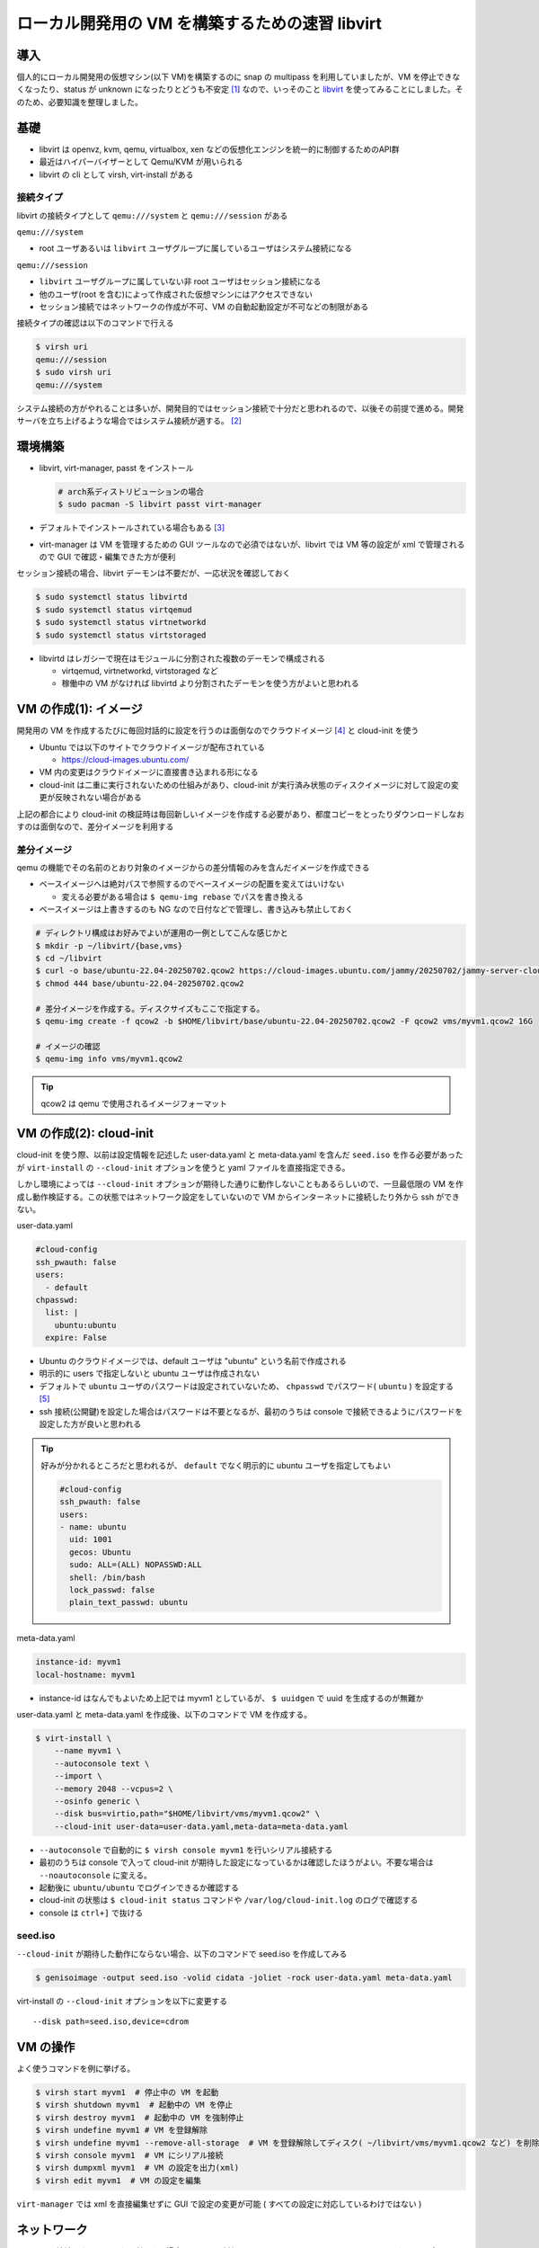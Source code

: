 .. post:: 2025-07-13
   :tags: libvirt
   :category: Virtualization

.. meta::
  :description: libvirt で開発環境をつくる

=================================================
ローカル開発用の VM を構築するための速習 libvirt
=================================================

導入
=================

個人的にローカル開発用の仮想マシン(以下 VM)を構築するのに snap の multipass を利用していましたが、VM を停止できなくなったり、status が unknown になったりとどうも不安定 [1]_ なので、いっそのこと `libvirt <https://libvirt.org/>`_ を使ってみることにしました。そのため、必要知識を整理しました。

基礎
=================

- libvirt は openvz, kvm, qemu, virtualbox, xen などの仮想化エンジンを統一的に制御するためのAPI群
- 最近はハイパーバイザーとして Qemu/KVM が用いられる
- libvirt の cli として virsh, virt-install がある

接続タイプ
-------------

libvirt の接続タイプとして ``qemu:///system`` と ``qemu:///session`` がある

``qemu:///system``

- root ユーザあるいは ``libvirt`` ユーザグループに属しているユーザはシステム接続になる

``qemu:///session``

- ``libvirt`` ユーザグループに属していない非 root ユーザはセッション接続になる
- 他のユーザ(root を含む)によって作成された仮想マシンにはアクセスできない
- セッション接続ではネットワークの作成が不可、VM の自動起動設定が不可などの制限がある

接続タイプの確認は以下のコマンドで行える

.. code-block:: bash

  $ virsh uri
  qemu:///session
  $ sudo virsh uri
  qemu:///system

システム接続の方がやれることは多いが、開発目的ではセッション接続で十分だと思われるので、以後その前提で進める。開発サーバを立ち上げるような場合ではシステム接続が適する。 [2]_

環境構築
===============

- libvirt, virt-manager, passt をインストール

  .. code-block:: bash

    # arch系ディストリビューションの場合
    $ sudo pacman -S libvirt passt virt-manager

- デフォルトでインストールされている場合もある [3]_
- virt-manager は VM を管理するための GUI ツールなので必須ではないが、libvirt では VM 等の設定が xml で管理されるので GUI で確認・編集できた方が便利


セッション接続の場合、libvirt デーモンは不要だが、一応状況を確認しておく

.. code-block:: bash

  $ sudo systemctl status libvirtd
  $ sudo systemctl status virtqemud
  $ sudo systemctl status virtnetworkd
  $ sudo systemctl status virtstoraged

- libvirtd はレガシーで現在はモジュールに分割された複数のデーモンで構成される

  - virtqemud, virtnetworkd, virtstoraged など
  - 稼働中の VM がなければ libvirtd より分割されたデーモンを使う方がよいと思われる

VM の作成(1): イメージ
=========================

開発用の VM を作成するたびに毎回対話的に設定を行うのは面倒なのでクラウドイメージ [4]_ と cloud-init を使う

- Ubuntu では以下のサイトでクラウドイメージが配布されている

  - https://cloud-images.ubuntu.com/

- VM 内の変更はクラウドイメージに直接書き込まれる形になる
- cloud-init は二重に実行されないための仕組みがあり、cloud-init が実行済み状態のディスクイメージに対して設定の変更が反映されない場合がある

上記の都合により cloud-init の検証時は毎回新しいイメージを作成する必要があり、都度コピーをとったりダウンロードしなおすのは面倒なので、差分イメージを利用する

差分イメージ
----------------

qemu の機能でその名前のとおり対象のイメージからの差分情報のみを含んだイメージを作成できる

- ベースイメージへは絶対パスで参照するのでベースイメージの配置を変えてはいけない

  - 変える必要がある場合は ``$ qemu-img rebase`` でパスを書き換える

- ベースイメージは上書きするのも NG なので日付などで管理し、書き込みも禁止しておく

.. code-block:: bash

  # ディレクトリ構成はお好みでよいが運用の一例としてこんな感じかと
  $ mkdir -p ~/libvirt/{base,vms}
  $ cd ~/libvirt
  $ curl -o base/ubuntu-22.04-20250702.qcow2 https://cloud-images.ubuntu.com/jammy/20250702/jammy-server-cloudimg-amd64-disk-kvm.img
  $ chmod 444 base/ubuntu-22.04-20250702.qcow2

  # 差分イメージを作成する。ディスクサイズもここで指定する。
  $ qemu-img create -f qcow2 -b $HOME/libvirt/base/ubuntu-22.04-20250702.qcow2 -F qcow2 vms/myvm1.qcow2 16G

  # イメージの確認
  $ qemu-img info vms/myvm1.qcow2

.. tip::

  qcow2 は qemu で使用されるイメージフォーマット

VM の作成(2): cloud-init
==============================

cloud-init を使う際、以前は設定情報を記述した user-data.yaml と meta-data.yaml を含んだ ``seed.iso`` を作る必要があったが ``virt-install`` の ``--cloud-init`` オプションを使うと yaml ファイルを直接指定できる。

しかし環境によっては ``--cloud-init`` オプションが期待した通りに動作しないこともあるらしいので、一旦最低限の VM を作成し動作検証する。この状態ではネットワーク設定をしていないので VM からインターネットに接続したり外から ssh ができない。

user-data.yaml

.. code-block:: yaml

  #cloud-config
  ssh_pwauth: false
  users:
    - default
  chpasswd:
    list: |
      ubuntu:ubuntu
    expire: False

- Ubuntu のクラウドイメージでは、default ユーザは "ubuntu" という名前で作成される
- 明示的に users で指定しないと ubuntu ユーザは作成されない
- デフォルトで ``ubuntu`` ユーザのパスワードは設定されていないため、 ``chpasswd`` でパスワード( ``ubuntu`` ) を設定する [5]_
- ssh 接続(公開鍵)を設定した場合はパスワードは不要となるが、最初のうちは console で接続できるようにパスワードを設定した方が良いと思われる

.. tip::

  好みが分かれるところだと思われるが、 ``default`` でなく明示的に ubuntu ユーザを指定してもよい

  .. code-block:: yaml

    #cloud-config
    ssh_pwauth: false
    users:
    - name: ubuntu
      uid: 1001
      gecos: Ubuntu
      sudo: ALL=(ALL) NOPASSWD:ALL
      shell: /bin/bash
      lock_passwd: false
      plain_text_passwd: ubuntu

meta-data.yaml

.. code-block:: yaml

  instance-id: myvm1
  local-hostname: myvm1

* instance-id はなんでもよいため上記では myvm1 としているが、 ``$ uuidgen`` で uuid を生成するのが無難か


user-data.yaml と meta-data.yaml を作成後、以下のコマンドで VM を作成する。

.. code-block:: bash

  $ virt-install \
      --name myvm1 \
      --autoconsole text \
      --import \
      --memory 2048 --vcpus=2 \
      --osinfo generic \
      --disk bus=virtio,path="$HOME/libvirt/vms/myvm1.qcow2" \
      --cloud-init user-data=user-data.yaml,meta-data=meta-data.yaml


- ``--autoconsole`` で自動的に ``$ virsh console myvm1`` を行いシリアル接続する
- 最初のうちは console で入って cloud-init が期待した設定になっているかは確認したほうがよい。不要な場合は ``--noautoconsole`` に変える。
- 起動後に ``ubuntu/ubuntu`` でログインできるか確認する
- cloud-init の状態は ``$ cloud-init status`` コマンドや ``/var/log/cloud-init.log`` のログで確認する
- console は ``ctrl+]`` で抜ける

seed.iso
----------

``--cloud-init`` が期待した動作にならない場合、以下のコマンドで seed.iso を作成してみる

.. code-block:: bash

  $ genisoimage -output seed.iso -volid cidata -joliet -rock user-data.yaml meta-data.yaml

virt-install の ``--cloud-init`` オプションを以下に変更する

::

  --disk path=seed.iso,device=cdrom


VM の操作
================

よく使うコマンドを例に挙げる。

.. code-block:: bash

  $ virsh start myvm1  # 停止中の VM を起動
  $ virsh shutdown myvm1  # 起動中の VM を停止
  $ virsh destroy myvm1  # 起動中の VM を強制停止
  $ virsh undefine myvm1 # VM を登録解除
  $ virsh undefine myvm1 --remove-all-storage  # VM を登録解除してディスク( ~/libvirt/vms/myvm1.qcow2 など) を削除
  $ virsh console myvm1  # VM にシリアル接続
  $ virsh dumpxml myvm1  # VM の設定を出力(xml)
  $ virsh edit myvm1  # VM の設定を編集

``virt-manager`` では xml を直接編集せずに GUI で設定の変更が可能 ( すべての設定に対応しているわけではない )

ネットワーク
================

セッション接続でネットワークを利用する場合、 ``passt`` が利用できる。 ``passt`` ではホストから VM へのアクセスはポートフォワーディングを用いる。

先ほどの VM を削除し、 ``virt-install`` にネットワークオプションを追加する。また、 ``user-data.yaml`` を編集し、ssh 接続用のユーザを追加する。

.. tip::

  VM を削除しなくても設定の変更でネットワーク設定を追加することもできる

.. code-block:: yaml

  #cloud-config
  ssh_pwauth: false
  users:
    - default
    - name: yourname
      lock_passwd: true
      sudo: ALL=(ALL) NOPASSWD:ALL
      uid: 1000
      shell: /bin/bash
      ssh_authorized_keys:
      - ssh-rsa AAAAB3Nz...(略, .ssh/id_ed25519.pub 等の内容をコピペ)
  chpasswd:
    list: |
      ubuntu:ubuntu
    expire: False

.. code-block:: bash

  $ virsh shutdown myvm1
  $ virsh undefine myvm1 --remove-all-storage
  $ # イメージ再作成
  $ qemu-img create -f qcow2 -b $HOME/libvirt/base/ubuntu-22.04-20250702.qcow2 -F qcow2 vms/myvm1.qcow2 16G

  $ virt-install \
     --name myvm1 \
     --autoconsole text \
     --import \
     --memory 2048 --vcpus=2 \
     --osinfo generic \
     --disk bus=virtio,path="$HOME/libvirt/vms/myvm1.qcow2" \
     --network passt,model=virtio,portForward=20222:22 \
     --cloud-init user-data=user-data.yaml,meta-data=meta-data.yaml

これにより、VM からのインターネット接続と、ssh接続 (ローカルの ``20222`` を ``22`` にポートフォワーディング ) ができる。

- VM を複数起動する場合、ローカルポートはかぶらないようにする（若干面倒）

.. code-block:: bash

  $ ssh -i .ssh/id_ed25519 -p 20222 yourname@localhost

.. tip::

  portForward はコマンドラインからでは複数設定できない(?) ようなので、複数のポートを公開したい場合は xml を編集する必要がある

  .. code-block:: xml

    <!-- 追加で 8000番ポートを開ける例 -->
    <interface type="user">
      <mac address="52:54:00:62:e2:d6"/>
      <portForward proto="tcp">
        <range start="20222" to="22"/>
        <range start="8000" to="8000"/>
      </portForward>
      <model type="virtio"/>
      <backend type="passt"/>
      <alias name="net0"/>
      <address type="pci" domain="0x0000" bus="0x00" slot="0x03" function="0x0"/>
    </interface>

フォルダ共有
===================

ファイルシステムのドライバーとして ``virtio-9p`` (デフォルト) と ``virtiofs`` が選択できる

- パフォーマンスは ``virtiofs`` の方がよいらしいが、 ``virtiofs`` をセッション接続で用いる場合、ゲストOSの共有対象のディレクトリのユーザがホストOSの root にマッピングされるため [6]_ 、ゲストOS側のログインユーザでは Permisson Error が起きる可能性があり、使い勝手が若干よくない。
- 共有フォルダに書き込みを行う場合は 9p の方が楽なので、ここでは virtio-9p を使う。ただし、ホストOS とゲストOS で UID/GID を揃える必要がある。

共有フォルダを利用する場合、 ``virt-install`` に以下のような ``--filesystem`` オプションを追加する

::

  --filesystem $HOME/path/to/shared,shared,type=mount,accessmode=passthrough \

VM にログインして以下のコマンドでマウントする

.. code-block:: bash

  $ mkdir shared
  $ sudo mount -t 9p -o trans=virtio shared shared

virtiofs の場合
-------------------

``virtiofs`` を利用する場合は ``--memorybacking`` の設定が追加で必要になる。

.. code-block:: bash

  # virtiofs が利用できるか確認
  $ modinfo virtiofs

.. code-block:: bash

  # virt-install のオプションに以下を追加
  --memorybacking source.type=memfd,access.mode=shared \
  --filesystem $HOME/path/to/host/shared,shared,type=mount,driver.type=virtiofs \

``virtiofs`` の場合の ``mount`` コマンドは以下

.. code-block:: bash

  $ mkdir shared
  $ sudo mount -t virtiofs shared shared

.. tip::

  VSCode では remote-ssh, sftp, rsync などいろいろなファイル同期手段があるので、開発用途VM としてはそれらを使うのもよい

おまけ: システム接続でのコマンド
======================================

あまり検証してないメモ書きなので、参考程度に

環境設定

.. code-block:: bash

  $ sudo systemctl status libvirtd
  $ sudo systemctl enable --now virtqemud.socket
  $ sudo systemctl enable --now virtnetworkd.socket
  $ sudo systemctl enable --now virtstoraged.socket
  $ sudo systemctl start virtqemud
  $ sudo systemctl start virtnetworkd
  $ sudo systemctl start virtstoraged

ネットワーク設定

.. code-block:: bash

  # net-undefine したときに xml ごと消されることがあるのでバックアップしておく
  $ sudo cp /etc/libvirt/qemu/networks/default.xml /etc/libvirt/qemu/networks/default.xml.bak

  # ネットワークを作成
  $ sudo virsh net-define /etc/libvirt/qemu/networks/default.xml
  $ sudo virsh net-autostart default
  $ sudo virsh net-start default
  $ sudo virsh net-list --all

  # ネットワークの自動起動解除
  $ sudo virsh net-autostart --disable default
  # ネットワークの削除（xml も同時に消される模様）
  $ sudo virsh net-undefine default


VM でネットワーク利用

::

  --network bridge=virbr0,model=virtio \
  # or
  --network default,model=virtio \

IP の確認

.. code-block:: bash

  $ virsh domifaddr myvm1
  $ sudo virsh net-dhcp-leases default
  $ sudo virsh dumpxml myvm1 | grep interface -A 10

VM 側でのネットワークインターフェイスの確認・有効化

.. code-block:: bash

  $ ip -br addr show
  $ sudo ip link set virbr0 up


参考
============

- `libvirt: Sharing files with Virtiofs <https://libvirt.org/kbase/virtiofs.html>`_
- `1.5. 仮想化のユーザー空間接続タイプ | Linux 仮想マシンの設定と管理 | Red Hat Enterprise Linux | 10 | Red Hat Documentation <https://docs.redhat.com/ja/documentation/red_hat_enterprise_linux/10/html/configuring_and_managing_linux_virtual_machines/user-space-connection-types-for-virtualization>`_
- `Launch QCOW images using libvirt - Ubuntu Public Images documentation <https://documentation.ubuntu.com/public-images/public-images-how-to/launch-with-libvirt/>`_
- `ubuntu cloud image の見分け方 #Ubuntu - Qiita <https://qiita.com/kwi/items/f3cfaa8f7a4a5384a5e2>`_
- `Using virtiofs with libvirt/virt-install - A Random Walk Down Tech Street <https://dustymabe.com/2023/09/08/using-virtiofs-with-libvirt/virt-install/>`_

..
  pacman -Qk libvirt  # パッケージ管理されたファイルのチェック
  sudo pacman -S libvirt  # パッケージの再インストール


.. [1] 筆者は Manjaro Linux を使っているが、Ubuntu ホストで動作させた方が安定するらしい?
.. [2] ログインユーザを ``libvirt`` グループに参加させるのでもよいが、まぁせっかくユーザ向けに動く環境が用意されているのだからそれを使おうという判断。
.. [3] passt は podman の依存パッケージでもあるので知らずに使っている事も
.. [4] パブリッククラウド上で実行するためにカスタマイズされたイメージ
.. [5] ちなみにパスワードの設定有無は ``$ sudo cat /etc/shadow`` でわかる
.. [6] このマッピングには Linux のユーザ名前空間 (user namespace) が利用されている
